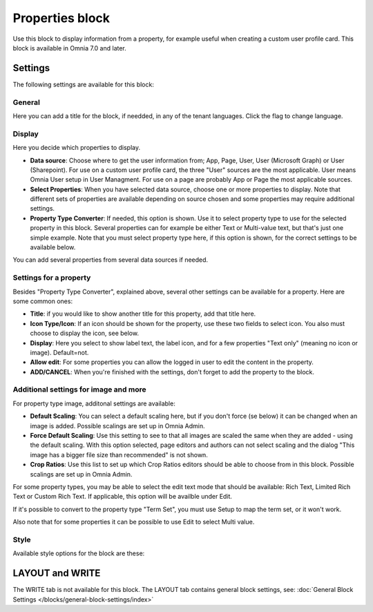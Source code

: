Properties block
================================================

Use this block to display information from a property, for example useful when creating a custom user profile card. This block is available in Omnia 7.0 and later.

Settings
***********
The following settings are available for this block:

.. image:: properties-block-settings.png

General
------------
Here you can add a title for the block, if needded, in any of the tenant languages. Click the flag to change language.

.. image:: properties-block-settings-general.png

Display
---------
Here you decide which properties to display.

.. image:: properties-block-settings-display.png

+ **Data source**: Choose where to get the user information from; App, Page, User, User (Microsoft Graph) or User (Sharepoint). For use on a custom user profile card, the three "User" sources are the most applicable. User means Omnia User setup in User Managment. For use on a page are probably App or Page the most applicable sources.
+ **Select Properties**: When you have selected data source, choose one or more properties to display. Note that different sets of properties are available depending on source chosen and some properties may require additional settings.
+ **Property Type Converter**: If needed, this option is shown. Use it to select property type to use for the selected property in this block. Several properties can for example be either Text or Multi-value text, but that's just one simple example. Note that you must select property type here, if this option is shown, for the correct settings to be available below.

You can add several properties from several data sources if needed.

Settings for a property
-------------------------
Besides "Property Type Converter", explained above, several other settings can be available for a property. Here are some common ones:

.. image:: user-information-property-settings.png

+ **Title**: if you would like to show another title for this property, add that title here.
+ **Icon Type/Icon**: If an icon should be shown for the property, use these two fields to select icon. You also must choose to display the icon, see below.
+ **Display**: Here you select to show label text, the label icon, and for a few properties "Text only" (meaning no icon or image). Default=not.
+ **Allow edit**: For some properties you can allow the logged in user to edit the content in the property.
+ **ADD/CANCEL**: When you're finished with the settings, don't forget to add the property to the block.
 
Additional settings for image and more
-------------------------------------------------
For property type image, additonal settings are available:

.. image:: user-information-property-settings-image.png

+ **Default Scaling**: You can select a default scaling here, but if you don't force (se below) it can be changed when an image is added. Possible scalings are set up in Omnia Admin.
+ **Force Default Scaling**: Use this setting to see to that all images are scaled the same when they are added - using the default scaling. With this option selected, page editors and authors can not select scaling and the dialog "This image has a bigger file size than recommended" is not shown.
+ **Crop Ratios**: Use this list to set up which Crop Ratios editors should be able to choose from in this block. Possible scalings are set up in Omnia Admin.

For some property types, you may be able to select the edit text mode that should be available: Rich Text, Limited Rich Text or Custom Rich Text. If applicable, this option will be availble under Edit.

.. image:: user-information-property-settings-text.png

If it's possible to convert to the property type "Term Set", you must use Setup to map the term set, or it won't work.

.. image:: user-information-property-settings-termset.png

Also note that for some properties it can be possible to use Edit to select Multi value.

.. image:: user-information-property-settings-multi.png

Style
-----
Available style options for the block are these:

.. image:: properties-block-settings-style.png

LAYOUT and WRITE
******************
The WRITE tab is not available for this block. The LAYOUT tab contains general block settings, see: :doc:`General Block Settings </blocks/general-block-settings/index>`

